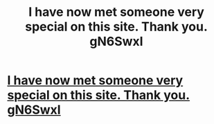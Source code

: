 #+TITLE: I have now met someone very special on this site. Thank you. gN6SwxI

* [[http://mancavesneakerbar.com/10920160226.php#rPiS8r][I have now met someone very special on this site. Thank you. gN6SwxI]]
:PROPERTIES:
:Author: olheju
:Score: 1
:DateUnix: 1456600542.0
:DateShort: 2016-Feb-27
:END:
